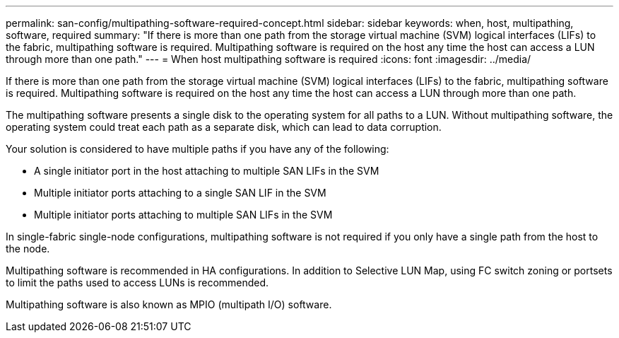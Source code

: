 ---
permalink: san-config/multipathing-software-required-concept.html
sidebar: sidebar
keywords: when, host, multipathing, software, required
summary: "If there is more than one path from the storage virtual machine (SVM) logical interfaces (LIFs) to the fabric, multipathing software is required. Multipathing software is required on the host any time the host can access a LUN through more than one path."
---
= When host multipathing software is required
:icons: font
:imagesdir: ../media/

[.lead]
If there is more than one path from the storage virtual machine (SVM) logical interfaces (LIFs) to the fabric, multipathing software is required. Multipathing software is required on the host any time the host can access a LUN through more than one path.

The multipathing software presents a single disk to the operating system for all paths to a LUN. Without multipathing software, the operating system could treat each path as a separate disk, which can lead to data corruption.

Your solution is considered to have multiple paths if you have any of the following:

* A single initiator port in the host attaching to multiple SAN LIFs in the SVM
* Multiple initiator ports attaching to a single SAN LIF in the SVM
* Multiple initiator ports attaching to multiple SAN LIFs in the SVM

In single-fabric single-node configurations, multipathing software is not required if you only have a single path from the host to the node.

Multipathing software is recommended in HA configurations. In addition to Selective LUN Map, using FC switch zoning or portsets to limit the paths used to access LUNs is recommended.

Multipathing software is also known as MPIO (multipath I/O) software.
